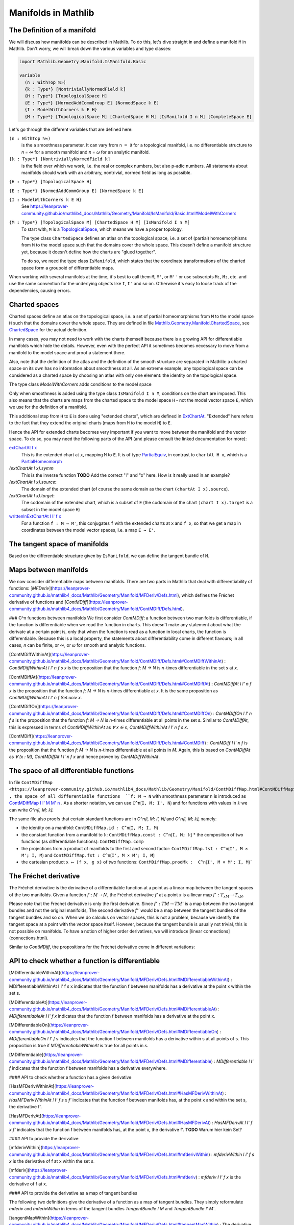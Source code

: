 Manifolds in Mathlib
===================

The Definition of a manifold
-----------------------------

We will discuss how manifolds can be described in Mathlib.
To do this, let's dive straight in and define a manifold ``M`` in Mathlib.
Don't worry, we will break down the various variables and type classes:

.. code-block::

  import Mathlib.Geometry.Manifold.IsManifold.Basic

  variable
    (n : WithTop ℕ∞)
    {𝕜 : Type*} [NontriviallyNormedField 𝕜]
    {H : Type*} [TopologicalSpace H]
    {E : Type*} [NormedAddCommGroup E] [NormedSpace 𝕜 E]
    {I : ModelWithCorners 𝕜 E H}
    {M : Type*} [TopologicalSpace M] [ChartedSpace H M] [IsManifold I n M] [CompleteSpace E]


Let's go through the different variables that are defined here:

``(n : WithTop ℕ∞)``
  is the a smoothness parameter. It can vary from ``n = 0`` for a topological manifold, i.e. no differentiable structure to `n = ∞` for a smooth manifold and `n = ω` for an analytic manifold.

``{𝕜 : Type*} [NontriviallyNormedField 𝕜]``
  is the field over which we work, i.e. the real or complex numbers, but also p-adic numbers. All statements about manifolds should work with an arbitrary, nontrivial, normed field as long as possible.

``{H : Type*} [TopologicalSpace H]``

``{E : Type*} [NormedAddCommGroup E] [NormedSpace 𝕜 E]``

``{I : ModelWithCorners 𝕜 E H}``
  See https://leanprover-community.github.io/mathlib4_docs/Mathlib/Geometry/Manifold/IsManifold/Basic.html#ModelWithCorners

``{M : Type*} [TopologicalSpace M] [ChartedSpace H M] [IsManifold I n M]``
  To start with, ``M`` is a
  `TopologicalSpace <https://leanprover-community.github.io/mathlib4_docs/Mathlib/Topology/Defs/Basic.html#TopologicalSpace>`_,
  which means we have a proper topology.

  The type class ``ChartedSpace`` defines an atlas on the topological space,
  i.e. a set of (partial) homoemorphisms from ``M`` to the model space such that the domains cover the whole space.
  This doesn't define a manifold structure yet, because it doesn't define how the charts are "glued together".

  To do so, we need the type class ``IsManifold``,
  which states that the coordinate transformations of the charted space form a groupoid of differentiable maps.


When working with several manifolds at the time, it's best to call them ``M``, ``M'``, or ``M''`` or use subscripts ``M₁``, ``M₂``, etc.
and use the same convention for the underlying objects like ``I``, ``I'`` and so on. Otherwise it's easy to loose track of the dependencies, causing errors.


Charted spaces
---------------------

Charted spaces define an atlas on the topological space, i.e. a set of partial homeomorphisms from ``M`` to the model space ``H`` such that the domains cover the whole space. They are defined in file `Mathlib.Geometry.Manifold.ChartedSpace <https://leanprover-community.github.io/mathlib4_docs/Mathlib/Geometry/Manifold/ChartedSpace.html>`_, see `ChartedSpace <https://leanprover-community.github.io/mathlib4_docs/Mathlib/Geometry/Manifold/ChartedSpace.html#ChartedSpace>`_ for the actual definition.

In many cases, you may not need to work with the charts themself because there is a growing API for differentiable manifolds which hide the details. However, even with the perfect API it sometimes becomes necessary to move from a manifold to the model space and proof a statement there.

Also, note that the definition of the atlas and the definition of the smooth structure are separated in Mathlib: a charted space on its own has no information about smoothness at all. As an extreme example, any topological space can be considered as a charted space by choosing an atlas with only one element: the identity on the topological space.

The type class `ModelWithCorners` adds conditions to the model space

Only when smoothness is added using the type class ``IsManifold I n M``, conditions on the chart are imposed. This also means that the charts are maps from the charted space to the model space ``H`` - not the model vector space ``E``, which we use for the definition of a manifold.

This additional step from ``H`` to ``E`` is done using "extended charts", which are defined in `ExtChartAt <https://leanprover-community.github.io/mathlib4_docs/Mathlib/Geometry/Manifold/IsManifold/ExtChartAt.html>`_. "Extended" here refers to the fact that they extend the original charts (maps from ``M`` to the model ``H``) to ``E``.

Hence the API for extended charts becomes very important if you want to move between the manifold and the vector space.
To do so, you may need the following parts of the API (and please consult the linked documentation for more):

`extChartAt I x <https://leanprover-community.github.io/mathlib4_docs/Mathlib/Geometry/Manifold/IsManifold/ExtChartAt.html#extChartAt>`_
  This is the extended chart at ``x``, mapping ``M`` to ``E``. It is of type `PartialEquiv <https://leanprover-community.github.io/mathlib4_docs/Mathlib/Logic/Equiv/PartialEquiv.html#PartialEquiv>`_, in contrast to ``chartAt H x``, which is a `PartialHomeomorph <https://leanprover-community.github.io/mathlib4_docs/Mathlib/Topology/PartialHomeomorph.html#PartialHomeomorph>`_

`(extChartAt I x).symm`
  This is the inverse function **TODO** Add the correct "I" and "x" here. How is it really used in an example?

`(extChartAt I x).source`:
  The domain of the extended chart (of course the same domain as the chart ``(chartAt I x).source``).

`(extChartAt I x).target`:
  The codomain of the extended chart, which is a subset of ``E`` (the codomain of the chart ``(chart I x).target`` is a subset in the model space ``H``)

`writtenInExtChartAt I I' f x <https://leanprover-community.github.io/mathlib4_docs/Mathlib/Geometry/Manifold/IsManifold/ExtChartAt.html#writtenInExtChartAt>`_
  For a function ``f : M → M'``, this conjugates ``f`` with the extended charts at ``x`` and ``f x``, so that we get a map in coordinates between the model vector spaces, i.e. a map ``E → E'``.





The tangent space of manifolds
--------------------------------

Based on the differentiable structure given by ``IsManifold``, we can define the tangent bundle of ``M``.


Maps between manifolds
---------------------------

We now consider differentiable maps between manifolds. There are two parts in Mathlib that deal with differentiability of functions: [`MFDeriv`](https://leanprover-community.github.io/mathlib4_docs/Mathlib/Geometry/Manifold/MFDeriv/Defs.html), which defines the Fréchet derivative of functions and [`ContMDiff`](https://leanprover-community.github.io/mathlib4_docs/Mathlib/Geometry/Manifold/ContMDiff/Defs.html).

### C^n functions between manifolds
We first consider `ContMDiff`: a function between two manifolds is differentiable, if the function is differentiable when we read the function in charts. This doesn't make any statement about what the derivate at a certain point is, only that when the function is read as a function in local charts, the function is differentiable. Because this is a local property, the statements about differentiability come in different flavours; in all cases, `n` can be finite, or `∞`, or `ω` for smooth and analytic functions.

[ContMDiffWithinAt](https://leanprover-community.github.io/mathlib4_docs/Mathlib/Geometry/Manifold/ContMDiff/Defs.html#ContMDiffWithinAt)
: `ContMDiffWithinAt I I' n f s x` is the proposition that the function `f: M → N` is `n`-times differentiable in the set `s` at `x`.

[ContMDiffAt](https://leanprover-community.github.io/mathlib4_docs/Mathlib/Geometry/Manifold/ContMDiff/Defs.html#ContMDiffAt)
: `ContMDiffAt I I' n f x` is the proposition that the function `f: M → N` is `n`-times differentiable at `x`. It is the same proposition as `ContMDiffWithinAt I I' n f Set.univ x`.

[ContMDiffOn](https://leanprover-community.github.io/mathlib4_docs/Mathlib/Geometry/Manifold/ContMDiff/Defs.html#ContMDiffOn)
: `ContMDiffOn I I' n f s` is the proposition that the function `f: M → N` is `n`-times differentiable at all points in the set s. Similar to `ContMDiffAt`, this is expressed in terms of `ContMDiffWithinAt` as `∀ x ∈ s, ContMDiffWithinAt I I' n f s x`.

[ContMDiff](https://leanprover-community.github.io/mathlib4_docs/Mathlib/Geometry/Manifold/ContMDiff/Defs.html#ContMDiff)
: `ContMDiff I I' n f` is the proposition that the function `f: M → N` is `n`-times differentiable at all points in `M`. Again, this is based on `ContMDiffAt` as `∀ (x : M), ContMDiffAt I I' n f x` and hence proven by `ContMDiffWithinAt`.



The space of all differentiable functions
---------------------------------------------

In file ``ContMDiffMap <https://leanprover-community.github.io/mathlib4_docs/Mathlib/Geometry/Manifold/ContMDiffMap.html#ContMDiffMap>``_ , the space of all differentiable functions  ``f: M → N`` with smoothness parameter ``n`` is introduced as
`ContMDiffMap I I' M M' n <https://leanprover-community.github.io/mathlib4_docs/Mathlib/Geometry/Manifold/ContMDiffMap.html#ContMDiffMap>`_ .
As a shorter notation, we can use ``C^n⟮I, M; I', N⟯`` and for functions with values in `𝕜` we can write `C^n⟮I, M; 𝕜⟯`.

The same file also proofs that certain standard functions are in `C^n⟮I, M; I', N⟯` and `C^n⟮I, M; 𝕜⟯`, namely:

* the identity on a manifold: ``ContMDiffMap.id : C^n⟮I, M; I, M⟯``
* the constant function from a manifold to ``𝕜``: ``ContMDiffMap.const : C^n⟮I, M; 𝕜⟯``
  * the composition of two functions (as differentiable functions): ``ContMDiffMap.comp``
* the projections from a product of manifolds to the first and second factor: ``ContMDiffMap.fst : C^n⟮I', M × M'; I, M⟯`` and ``ContMDiffMap.fst : C^n⟮I', M × M'; I, M⟯``
* the cartesian product ``x ↦ (f x, g x)`` of two functions: ``ContMDiffMap.prodMk :  C^n⟮I', M × M'; I, M⟯```




The Fréchet derivative
--------------------------

The Fréchet derivative is the derivative of a differentiable function at a point as a linear map between the tangent spaces of the two manifolds. Given a function :math:`f: M \to N`, the Fréchet derivative `f'` at a point `x` is a linear map :math:`f': T_xM → T_xN`.

Please note that the Fréchet derivative is only the first derivative. Since :math:`f': TM \to TM'` is a map between the two tangent bundles and not the original manifolds, The second derivative `f''` would be a map between the tangent bundles of the tangent bundles and so on. When we do calculus on vector spaces, this is not a problem, because we identify the tangent space at a point with the vector space itself. However, because the tangent bundle is usually not trivial, this is not possible on manifolds. To have a notion of higher order derivatives, we will introduce [linear connections](connections.html).

Similar to `ContMDiff`, the propositions for the Fréchet derivative come in different variations:



API to check whether a function is differentiable
--------------------------------------------------

[MDifferentiableWithinAt](https://leanprover-community.github.io/mathlib4_docs/Mathlib/Geometry/Manifold/MFDeriv/Defs.html#MDifferentiableWithinAt)
: MDifferentiableWithinAt I I' f s x indicates that the function f between manifolds has a derivative at the point x within the set s.

[MDifferentiableAt](https://leanprover-community.github.io/mathlib4_docs/Mathlib/Geometry/Manifold/MFDeriv/Defs.html#MDifferentiableAt)
: `MDifferentiableAt I I' f x` indicates that the function f between manifolds has a derivative at the point x.

[MDifferentiableOn](https://leanprover-community.github.io/mathlib4_docs/Mathlib/Geometry/Manifold/MFDeriv/Defs.html#MDifferentiableOn)
: `MDifferentiableOn I I' f s` indicates that the function f between manifolds has a derivative within s at all points of s. This proposition is true if `MDifferentiableWithinAt` is true for all points in `s`.

[MDifferentiable](https://leanprover-community.github.io/mathlib4_docs/Mathlib/Geometry/Manifold/MFDeriv/Defs.html#MDifferentiable)
: `MDifferentiable I I' f` indicates that the function f between manifolds has a derivative everywhere.

#### API to check whether a function has a given derivative

[HasMFDerivWithinAt](https://leanprover-community.github.io/mathlib4_docs/Mathlib/Geometry/Manifold/MFDeriv/Defs.html#HasMFDerivWithinAt)
: `HasMFDerivWithinAt I I' f s x f'` indicates that the function f between manifolds has, at the point x and within the set s, the derivative f'.

[HasMFDerivAt](https://leanprover-community.github.io/mathlib4_docs/Mathlib/Geometry/Manifold/MFDeriv/Defs.html#HasMFDerivAt)
: `HasMFDerivAt I I' f x f'` indicates that the function f between manifolds has, at the point x, the derivative f'.
**TODO** Warum hier kein Set?

#### API to provide the derivative

[mfderivWithin](https://leanprover-community.github.io/mathlib4_docs/Mathlib/Geometry/Manifold/MFDeriv/Defs.html#mfderivWithin)
: `mfderivWithin I I' f s x` is the derivative of f at x within the set s.

[mfderiv](https://leanprover-community.github.io/mathlib4_docs/Mathlib/Geometry/Manifold/MFDeriv/Defs.html#mfderiv)
:  `mfderiv I I' f x` is the derivative of f at x.


#### API to provide the derivative as a map of tangent bundles

The following two definitions give the derivative of a function as a map of tangent bundles. They simply reformulate `mderiv` and `mderivWithin` in terms of the tangent bundles `TangentBundle I M` and `TangentBundle I' M'`.

[tangentMapWithin](https://leanprover-community.github.io/mathlib4_docs/Mathlib/Geometry/Manifold/MFDeriv/Defs.html#tangentMapWithin)
: The derivative within a set, as a map between the tangent bundles.

[tangentMap](https://leanprover-community.github.io/mathlib4_docs/Mathlib/Geometry/Manifold/MFDeriv/Defs.html#tangentMap)
: `tangentMap f` is the derivative, as a map between the tangent bundles.





Curves on manifolds
---------------------------

Trick für die Ableitung:

.. code-block::
    lemma IsIntegralCurveAt.hasMFDerivAt (h : IsIntegralCurveAt γ v t₀) :
        HasMFDerivAt 𝓘(ℝ, ℝ) I γ t₀ ((1 : ℝ →L[ℝ] ℝ).smulRight (v (γ t₀))) :=
      have ⟨_, hs, h⟩ := isIntegralCurveAt_iff.mp h
      h t₀ (mem_of_mem_nhds hs)

Hier wird "1" als lineare Abbildung von R nach R aufgefasst und mit dem Vektor an :math:`\gamma(t_0)` multiplizert

